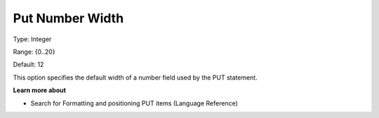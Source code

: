 

.. _Options_PUT_Options_-_Put_Number_Width:


Put Number Width
================



Type:	Integer	

Range:	{0..20}	

Default:	12	



This option specifies the default width of a number field used by the PUT statement.



**Learn more about** 

*	Search for Formatting and positioning PUT items (Language Reference)



